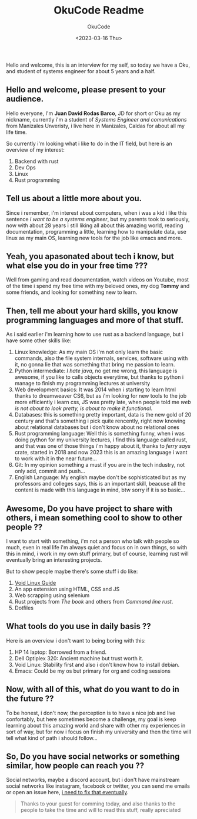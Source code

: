 #+TITLE: OkuCode Readme
#+AUTHOR: OkuCode
#+DESCRIPTION: Information about this colombian geek
#+DATE: <2023-03-16 Thu>

Hello and welcome, this is an interview for my self, so today we have a Oku, and student of systems engineer for about 5 years and a half.


** Hello and welcome, please present to your audience.

Hello everyone, I'm *Juan David Rodas Barco*, JD for short or Oku as my nickname, currently i'm a student of /Systems Engineer and comunications/ from Manizales Unveristy, i live here in Manizales, Caldas for about all my life time.

So currently i'm looking what i like to do in the IT field, but here is an overview of my interest:

1) Backend with rust
2) Dev Ops
3) Linux
4) Rust programming

   
** Tell us about a little more about you.

Since i remember, i'm interest about computers, when i was a kid i like this sentence /i want to be a systems engineer/, but my parents took to seriously, now with about 28 years i still liking all about this amazing world, reading documentation, programming a little, learning how to manipulate data, use linux as my main OS, learning new tools for the job like emacs and more.


** Yeah, you apasonated about tech i know, but what else you do in your free time ???

Well from gaming and read documentation, watch videos on Youtube, most of the time i spend my free time with my beloved ones, my dog *Tommy* and some friends, and looking for something new to learn.


** Then, tell me about your hard skills, you know programming languages and more of that stuff.

As i said earlier i'm learning how to use rust as a backend language, but i have some other skills like:

1) Linux knowledge: As my main OS i'm not only learn the basic commands, also the file system internals, services, software using with it, no gonna lie that was something that bring me passion to learn.
2) Python intermediate: /I hate java/, no get me wrong, this language is awesome, if you like to calls objects everytime, but thanks to python i manage to finish my programming lectures at university
3) Web development basics: It was 2014 when i starting to learn html thanks to dreamweaver CS6, but as i'm looking for new tools to the job more efficiently i learn css, JS was pretty late, when people told me /web is not about to look pretty, is about to make it functional/.
4) Databases: this is something pretty important, data is the new gold of 20 century and that's something i pick quite rencently, right now knowing about relational databases but i don't know about no relational ones
5) Rust programming language: Well this is something funny, when i was doing python for my university lectures, i find this language called rust, and that was one of those things i'm happy about it, thanks to /ferry says/ crate, started in 2018 and now 2023 this is an amazing language i want to work with it in the near future...
6) Git: In my opinion something a must if you are in the tech industry, not only add, commit and push...
7) English Language: My english maybe don't be sophisticated but as my professors and colleges says, this is an important skill, beacuse all the content is made with this language in mind, btw sorry if it is so basic...

   
** Awesome, Do you have project to share with others, i mean something cool to show to other people ??

I want to start with something, i'm not a person who talk with people so much, even in real life i'm always quiet and focus on in own things, so with this in mind, i work in my own stuff primary, but of course, learning rust will eventually bring an interesting projects.

But to show people maybe there's some stuff i do like:

1) [[https://github.com/Oku-Code/void-linux-guide][Void Linux Guide]]
2) An app extension using HTML, CSS and JS
3) Web scrapping using selenium
4) Rust projects from /The book/ and others from /Command line rust/.
5) Dotfiles

   
** What tools do you use in daily basis ??

Here is an overview i don't want to being boring with this:

1) HP 14 laptop: Borrowed from a friend.
2) Dell Optiplex 320: Ancient machine but trust worth it.
3) Void Linux: Stability first and also i don't know how to install debian.
4) Emacs: Could be my os but primary for org and coding sessions

   
** Now, with all of this, what do you want to do in the future ??

To be honest, i don't now, the perception is to have a nice job and live confortably, but here sometimes become a challenge, my goal is keep learning about this amazing world and share with other my experiences in sort of way, but for now i focus on finish my university and then the time will tell what kind of path i should follow...


** So, Do you have social networks or something similar, how people can reach you ??

Social networks, maybe a discord account, but i don't have mainstream social networks like instagram, facebook or twitter, you can send me emails or open an issue here, _i need to fix that eventually_.

#+begin_quote
Thanks to your guest for comming today, and also thanks to the people to take the time and will to read this stuff, really apreciated 
#+end_quote
